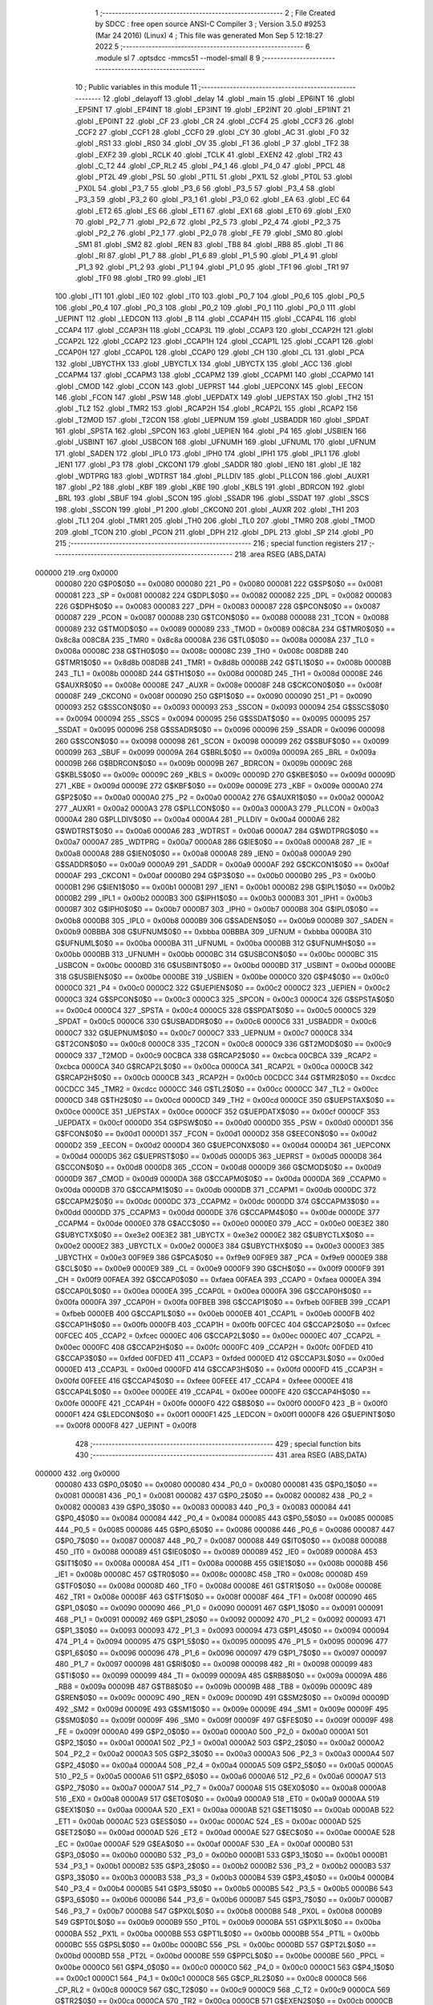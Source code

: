                                      1 ;--------------------------------------------------------
                                      2 ; File Created by SDCC : free open source ANSI-C Compiler
                                      3 ; Version 3.5.0 #9253 (Mar 24 2016) (Linux)
                                      4 ; This file was generated Mon Sep  5 12:18:27 2022
                                      5 ;--------------------------------------------------------
                                      6 	.module sl
                                      7 	.optsdcc -mmcs51 --model-small
                                      8 	
                                      9 ;--------------------------------------------------------
                                     10 ; Public variables in this module
                                     11 ;--------------------------------------------------------
                                     12 	.globl _delayoff
                                     13 	.globl _delay
                                     14 	.globl _main
                                     15 	.globl _EP6INT
                                     16 	.globl _EP5INT
                                     17 	.globl _EP4INT
                                     18 	.globl _EP3INT
                                     19 	.globl _EP2INT
                                     20 	.globl _EP1INT
                                     21 	.globl _EP0INT
                                     22 	.globl _CF
                                     23 	.globl _CR
                                     24 	.globl _CCF4
                                     25 	.globl _CCF3
                                     26 	.globl _CCF2
                                     27 	.globl _CCF1
                                     28 	.globl _CCF0
                                     29 	.globl _CY
                                     30 	.globl _AC
                                     31 	.globl _F0
                                     32 	.globl _RS1
                                     33 	.globl _RS0
                                     34 	.globl _OV
                                     35 	.globl _F1
                                     36 	.globl _P
                                     37 	.globl _TF2
                                     38 	.globl _EXF2
                                     39 	.globl _RCLK
                                     40 	.globl _TCLK
                                     41 	.globl _EXEN2
                                     42 	.globl _TR2
                                     43 	.globl _C_T2
                                     44 	.globl _CP_RL2
                                     45 	.globl _P4_1
                                     46 	.globl _P4_0
                                     47 	.globl _PPCL
                                     48 	.globl _PT2L
                                     49 	.globl _PSL
                                     50 	.globl _PT1L
                                     51 	.globl _PX1L
                                     52 	.globl _PT0L
                                     53 	.globl _PX0L
                                     54 	.globl _P3_7
                                     55 	.globl _P3_6
                                     56 	.globl _P3_5
                                     57 	.globl _P3_4
                                     58 	.globl _P3_3
                                     59 	.globl _P3_2
                                     60 	.globl _P3_1
                                     61 	.globl _P3_0
                                     62 	.globl _EA
                                     63 	.globl _EC
                                     64 	.globl _ET2
                                     65 	.globl _ES
                                     66 	.globl _ET1
                                     67 	.globl _EX1
                                     68 	.globl _ET0
                                     69 	.globl _EX0
                                     70 	.globl _P2_7
                                     71 	.globl _P2_6
                                     72 	.globl _P2_5
                                     73 	.globl _P2_4
                                     74 	.globl _P2_3
                                     75 	.globl _P2_2
                                     76 	.globl _P2_1
                                     77 	.globl _P2_0
                                     78 	.globl _FE
                                     79 	.globl _SM0
                                     80 	.globl _SM1
                                     81 	.globl _SM2
                                     82 	.globl _REN
                                     83 	.globl _TB8
                                     84 	.globl _RB8
                                     85 	.globl _TI
                                     86 	.globl _RI
                                     87 	.globl _P1_7
                                     88 	.globl _P1_6
                                     89 	.globl _P1_5
                                     90 	.globl _P1_4
                                     91 	.globl _P1_3
                                     92 	.globl _P1_2
                                     93 	.globl _P1_1
                                     94 	.globl _P1_0
                                     95 	.globl _TF1
                                     96 	.globl _TR1
                                     97 	.globl _TF0
                                     98 	.globl _TR0
                                     99 	.globl _IE1
                                    100 	.globl _IT1
                                    101 	.globl _IE0
                                    102 	.globl _IT0
                                    103 	.globl _P0_7
                                    104 	.globl _P0_6
                                    105 	.globl _P0_5
                                    106 	.globl _P0_4
                                    107 	.globl _P0_3
                                    108 	.globl _P0_2
                                    109 	.globl _P0_1
                                    110 	.globl _P0_0
                                    111 	.globl _UEPINT
                                    112 	.globl _LEDCON
                                    113 	.globl _B
                                    114 	.globl _CCAP4H
                                    115 	.globl _CCAP4L
                                    116 	.globl _CCAP4
                                    117 	.globl _CCAP3H
                                    118 	.globl _CCAP3L
                                    119 	.globl _CCAP3
                                    120 	.globl _CCAP2H
                                    121 	.globl _CCAP2L
                                    122 	.globl _CCAP2
                                    123 	.globl _CCAP1H
                                    124 	.globl _CCAP1L
                                    125 	.globl _CCAP1
                                    126 	.globl _CCAP0H
                                    127 	.globl _CCAP0L
                                    128 	.globl _CCAP0
                                    129 	.globl _CH
                                    130 	.globl _CL
                                    131 	.globl _PCA
                                    132 	.globl _UBYCTHX
                                    133 	.globl _UBYCTLX
                                    134 	.globl _UBYCTX
                                    135 	.globl _ACC
                                    136 	.globl _CCAPM4
                                    137 	.globl _CCAPM3
                                    138 	.globl _CCAPM2
                                    139 	.globl _CCAPM1
                                    140 	.globl _CCAPM0
                                    141 	.globl _CMOD
                                    142 	.globl _CCON
                                    143 	.globl _UEPRST
                                    144 	.globl _UEPCONX
                                    145 	.globl _EECON
                                    146 	.globl _FCON
                                    147 	.globl _PSW
                                    148 	.globl _UEPDATX
                                    149 	.globl _UEPSTAX
                                    150 	.globl _TH2
                                    151 	.globl _TL2
                                    152 	.globl _TMR2
                                    153 	.globl _RCAP2H
                                    154 	.globl _RCAP2L
                                    155 	.globl _RCAP2
                                    156 	.globl _T2MOD
                                    157 	.globl _T2CON
                                    158 	.globl _UEPNUM
                                    159 	.globl _USBADDR
                                    160 	.globl _SPDAT
                                    161 	.globl _SPSTA
                                    162 	.globl _SPCON
                                    163 	.globl _UEPIEN
                                    164 	.globl _P4
                                    165 	.globl _USBIEN
                                    166 	.globl _USBINT
                                    167 	.globl _USBCON
                                    168 	.globl _UFNUMH
                                    169 	.globl _UFNUML
                                    170 	.globl _UFNUM
                                    171 	.globl _SADEN
                                    172 	.globl _IPL0
                                    173 	.globl _IPH0
                                    174 	.globl _IPH1
                                    175 	.globl _IPL1
                                    176 	.globl _IEN1
                                    177 	.globl _P3
                                    178 	.globl _CKCON1
                                    179 	.globl _SADDR
                                    180 	.globl _IEN0
                                    181 	.globl _IE
                                    182 	.globl _WDTPRG
                                    183 	.globl _WDTRST
                                    184 	.globl _PLLDIV
                                    185 	.globl _PLLCON
                                    186 	.globl _AUXR1
                                    187 	.globl _P2
                                    188 	.globl _KBF
                                    189 	.globl _KBE
                                    190 	.globl _KBLS
                                    191 	.globl _BDRCON
                                    192 	.globl _BRL
                                    193 	.globl _SBUF
                                    194 	.globl _SCON
                                    195 	.globl _SSADR
                                    196 	.globl _SSDAT
                                    197 	.globl _SSCS
                                    198 	.globl _SSCON
                                    199 	.globl _P1
                                    200 	.globl _CKCON0
                                    201 	.globl _AUXR
                                    202 	.globl _TH1
                                    203 	.globl _TL1
                                    204 	.globl _TMR1
                                    205 	.globl _TH0
                                    206 	.globl _TL0
                                    207 	.globl _TMR0
                                    208 	.globl _TMOD
                                    209 	.globl _TCON
                                    210 	.globl _PCON
                                    211 	.globl _DPH
                                    212 	.globl _DPL
                                    213 	.globl _SP
                                    214 	.globl _P0
                                    215 ;--------------------------------------------------------
                                    216 ; special function registers
                                    217 ;--------------------------------------------------------
                                    218 	.area RSEG    (ABS,DATA)
      000000                        219 	.org 0x0000
                           000080   220 G$P0$0$0 == 0x0080
                           000080   221 _P0	=	0x0080
                           000081   222 G$SP$0$0 == 0x0081
                           000081   223 _SP	=	0x0081
                           000082   224 G$DPL$0$0 == 0x0082
                           000082   225 _DPL	=	0x0082
                           000083   226 G$DPH$0$0 == 0x0083
                           000083   227 _DPH	=	0x0083
                           000087   228 G$PCON$0$0 == 0x0087
                           000087   229 _PCON	=	0x0087
                           000088   230 G$TCON$0$0 == 0x0088
                           000088   231 _TCON	=	0x0088
                           000089   232 G$TMOD$0$0 == 0x0089
                           000089   233 _TMOD	=	0x0089
                           008C8A   234 G$TMR0$0$0 == 0x8c8a
                           008C8A   235 _TMR0	=	0x8c8a
                           00008A   236 G$TL0$0$0 == 0x008a
                           00008A   237 _TL0	=	0x008a
                           00008C   238 G$TH0$0$0 == 0x008c
                           00008C   239 _TH0	=	0x008c
                           008D8B   240 G$TMR1$0$0 == 0x8d8b
                           008D8B   241 _TMR1	=	0x8d8b
                           00008B   242 G$TL1$0$0 == 0x008b
                           00008B   243 _TL1	=	0x008b
                           00008D   244 G$TH1$0$0 == 0x008d
                           00008D   245 _TH1	=	0x008d
                           00008E   246 G$AUXR$0$0 == 0x008e
                           00008E   247 _AUXR	=	0x008e
                           00008F   248 G$CKCON0$0$0 == 0x008f
                           00008F   249 _CKCON0	=	0x008f
                           000090   250 G$P1$0$0 == 0x0090
                           000090   251 _P1	=	0x0090
                           000093   252 G$SSCON$0$0 == 0x0093
                           000093   253 _SSCON	=	0x0093
                           000094   254 G$SSCS$0$0 == 0x0094
                           000094   255 _SSCS	=	0x0094
                           000095   256 G$SSDAT$0$0 == 0x0095
                           000095   257 _SSDAT	=	0x0095
                           000096   258 G$SSADR$0$0 == 0x0096
                           000096   259 _SSADR	=	0x0096
                           000098   260 G$SCON$0$0 == 0x0098
                           000098   261 _SCON	=	0x0098
                           000099   262 G$SBUF$0$0 == 0x0099
                           000099   263 _SBUF	=	0x0099
                           00009A   264 G$BRL$0$0 == 0x009a
                           00009A   265 _BRL	=	0x009a
                           00009B   266 G$BDRCON$0$0 == 0x009b
                           00009B   267 _BDRCON	=	0x009b
                           00009C   268 G$KBLS$0$0 == 0x009c
                           00009C   269 _KBLS	=	0x009c
                           00009D   270 G$KBE$0$0 == 0x009d
                           00009D   271 _KBE	=	0x009d
                           00009E   272 G$KBF$0$0 == 0x009e
                           00009E   273 _KBF	=	0x009e
                           0000A0   274 G$P2$0$0 == 0x00a0
                           0000A0   275 _P2	=	0x00a0
                           0000A2   276 G$AUXR1$0$0 == 0x00a2
                           0000A2   277 _AUXR1	=	0x00a2
                           0000A3   278 G$PLLCON$0$0 == 0x00a3
                           0000A3   279 _PLLCON	=	0x00a3
                           0000A4   280 G$PLLDIV$0$0 == 0x00a4
                           0000A4   281 _PLLDIV	=	0x00a4
                           0000A6   282 G$WDTRST$0$0 == 0x00a6
                           0000A6   283 _WDTRST	=	0x00a6
                           0000A7   284 G$WDTPRG$0$0 == 0x00a7
                           0000A7   285 _WDTPRG	=	0x00a7
                           0000A8   286 G$IE$0$0 == 0x00a8
                           0000A8   287 _IE	=	0x00a8
                           0000A8   288 G$IEN0$0$0 == 0x00a8
                           0000A8   289 _IEN0	=	0x00a8
                           0000A9   290 G$SADDR$0$0 == 0x00a9
                           0000A9   291 _SADDR	=	0x00a9
                           0000AF   292 G$CKCON1$0$0 == 0x00af
                           0000AF   293 _CKCON1	=	0x00af
                           0000B0   294 G$P3$0$0 == 0x00b0
                           0000B0   295 _P3	=	0x00b0
                           0000B1   296 G$IEN1$0$0 == 0x00b1
                           0000B1   297 _IEN1	=	0x00b1
                           0000B2   298 G$IPL1$0$0 == 0x00b2
                           0000B2   299 _IPL1	=	0x00b2
                           0000B3   300 G$IPH1$0$0 == 0x00b3
                           0000B3   301 _IPH1	=	0x00b3
                           0000B7   302 G$IPH0$0$0 == 0x00b7
                           0000B7   303 _IPH0	=	0x00b7
                           0000B8   304 G$IPL0$0$0 == 0x00b8
                           0000B8   305 _IPL0	=	0x00b8
                           0000B9   306 G$SADEN$0$0 == 0x00b9
                           0000B9   307 _SADEN	=	0x00b9
                           00BBBA   308 G$UFNUM$0$0 == 0xbbba
                           00BBBA   309 _UFNUM	=	0xbbba
                           0000BA   310 G$UFNUML$0$0 == 0x00ba
                           0000BA   311 _UFNUML	=	0x00ba
                           0000BB   312 G$UFNUMH$0$0 == 0x00bb
                           0000BB   313 _UFNUMH	=	0x00bb
                           0000BC   314 G$USBCON$0$0 == 0x00bc
                           0000BC   315 _USBCON	=	0x00bc
                           0000BD   316 G$USBINT$0$0 == 0x00bd
                           0000BD   317 _USBINT	=	0x00bd
                           0000BE   318 G$USBIEN$0$0 == 0x00be
                           0000BE   319 _USBIEN	=	0x00be
                           0000C0   320 G$P4$0$0 == 0x00c0
                           0000C0   321 _P4	=	0x00c0
                           0000C2   322 G$UEPIEN$0$0 == 0x00c2
                           0000C2   323 _UEPIEN	=	0x00c2
                           0000C3   324 G$SPCON$0$0 == 0x00c3
                           0000C3   325 _SPCON	=	0x00c3
                           0000C4   326 G$SPSTA$0$0 == 0x00c4
                           0000C4   327 _SPSTA	=	0x00c4
                           0000C5   328 G$SPDAT$0$0 == 0x00c5
                           0000C5   329 _SPDAT	=	0x00c5
                           0000C6   330 G$USBADDR$0$0 == 0x00c6
                           0000C6   331 _USBADDR	=	0x00c6
                           0000C7   332 G$UEPNUM$0$0 == 0x00c7
                           0000C7   333 _UEPNUM	=	0x00c7
                           0000C8   334 G$T2CON$0$0 == 0x00c8
                           0000C8   335 _T2CON	=	0x00c8
                           0000C9   336 G$T2MOD$0$0 == 0x00c9
                           0000C9   337 _T2MOD	=	0x00c9
                           00CBCA   338 G$RCAP2$0$0 == 0xcbca
                           00CBCA   339 _RCAP2	=	0xcbca
                           0000CA   340 G$RCAP2L$0$0 == 0x00ca
                           0000CA   341 _RCAP2L	=	0x00ca
                           0000CB   342 G$RCAP2H$0$0 == 0x00cb
                           0000CB   343 _RCAP2H	=	0x00cb
                           00CDCC   344 G$TMR2$0$0 == 0xcdcc
                           00CDCC   345 _TMR2	=	0xcdcc
                           0000CC   346 G$TL2$0$0 == 0x00cc
                           0000CC   347 _TL2	=	0x00cc
                           0000CD   348 G$TH2$0$0 == 0x00cd
                           0000CD   349 _TH2	=	0x00cd
                           0000CE   350 G$UEPSTAX$0$0 == 0x00ce
                           0000CE   351 _UEPSTAX	=	0x00ce
                           0000CF   352 G$UEPDATX$0$0 == 0x00cf
                           0000CF   353 _UEPDATX	=	0x00cf
                           0000D0   354 G$PSW$0$0 == 0x00d0
                           0000D0   355 _PSW	=	0x00d0
                           0000D1   356 G$FCON$0$0 == 0x00d1
                           0000D1   357 _FCON	=	0x00d1
                           0000D2   358 G$EECON$0$0 == 0x00d2
                           0000D2   359 _EECON	=	0x00d2
                           0000D4   360 G$UEPCONX$0$0 == 0x00d4
                           0000D4   361 _UEPCONX	=	0x00d4
                           0000D5   362 G$UEPRST$0$0 == 0x00d5
                           0000D5   363 _UEPRST	=	0x00d5
                           0000D8   364 G$CCON$0$0 == 0x00d8
                           0000D8   365 _CCON	=	0x00d8
                           0000D9   366 G$CMOD$0$0 == 0x00d9
                           0000D9   367 _CMOD	=	0x00d9
                           0000DA   368 G$CCAPM0$0$0 == 0x00da
                           0000DA   369 _CCAPM0	=	0x00da
                           0000DB   370 G$CCAPM1$0$0 == 0x00db
                           0000DB   371 _CCAPM1	=	0x00db
                           0000DC   372 G$CCAPM2$0$0 == 0x00dc
                           0000DC   373 _CCAPM2	=	0x00dc
                           0000DD   374 G$CCAPM3$0$0 == 0x00dd
                           0000DD   375 _CCAPM3	=	0x00dd
                           0000DE   376 G$CCAPM4$0$0 == 0x00de
                           0000DE   377 _CCAPM4	=	0x00de
                           0000E0   378 G$ACC$0$0 == 0x00e0
                           0000E0   379 _ACC	=	0x00e0
                           00E3E2   380 G$UBYCTX$0$0 == 0xe3e2
                           00E3E2   381 _UBYCTX	=	0xe3e2
                           0000E2   382 G$UBYCTLX$0$0 == 0x00e2
                           0000E2   383 _UBYCTLX	=	0x00e2
                           0000E3   384 G$UBYCTHX$0$0 == 0x00e3
                           0000E3   385 _UBYCTHX	=	0x00e3
                           00F9E9   386 G$PCA$0$0 == 0xf9e9
                           00F9E9   387 _PCA	=	0xf9e9
                           0000E9   388 G$CL$0$0 == 0x00e9
                           0000E9   389 _CL	=	0x00e9
                           0000F9   390 G$CH$0$0 == 0x00f9
                           0000F9   391 _CH	=	0x00f9
                           00FAEA   392 G$CCAP0$0$0 == 0xfaea
                           00FAEA   393 _CCAP0	=	0xfaea
                           0000EA   394 G$CCAP0L$0$0 == 0x00ea
                           0000EA   395 _CCAP0L	=	0x00ea
                           0000FA   396 G$CCAP0H$0$0 == 0x00fa
                           0000FA   397 _CCAP0H	=	0x00fa
                           00FBEB   398 G$CCAP1$0$0 == 0xfbeb
                           00FBEB   399 _CCAP1	=	0xfbeb
                           0000EB   400 G$CCAP1L$0$0 == 0x00eb
                           0000EB   401 _CCAP1L	=	0x00eb
                           0000FB   402 G$CCAP1H$0$0 == 0x00fb
                           0000FB   403 _CCAP1H	=	0x00fb
                           00FCEC   404 G$CCAP2$0$0 == 0xfcec
                           00FCEC   405 _CCAP2	=	0xfcec
                           0000EC   406 G$CCAP2L$0$0 == 0x00ec
                           0000EC   407 _CCAP2L	=	0x00ec
                           0000FC   408 G$CCAP2H$0$0 == 0x00fc
                           0000FC   409 _CCAP2H	=	0x00fc
                           00FDED   410 G$CCAP3$0$0 == 0xfded
                           00FDED   411 _CCAP3	=	0xfded
                           0000ED   412 G$CCAP3L$0$0 == 0x00ed
                           0000ED   413 _CCAP3L	=	0x00ed
                           0000FD   414 G$CCAP3H$0$0 == 0x00fd
                           0000FD   415 _CCAP3H	=	0x00fd
                           00FEEE   416 G$CCAP4$0$0 == 0xfeee
                           00FEEE   417 _CCAP4	=	0xfeee
                           0000EE   418 G$CCAP4L$0$0 == 0x00ee
                           0000EE   419 _CCAP4L	=	0x00ee
                           0000FE   420 G$CCAP4H$0$0 == 0x00fe
                           0000FE   421 _CCAP4H	=	0x00fe
                           0000F0   422 G$B$0$0 == 0x00f0
                           0000F0   423 _B	=	0x00f0
                           0000F1   424 G$LEDCON$0$0 == 0x00f1
                           0000F1   425 _LEDCON	=	0x00f1
                           0000F8   426 G$UEPINT$0$0 == 0x00f8
                           0000F8   427 _UEPINT	=	0x00f8
                                    428 ;--------------------------------------------------------
                                    429 ; special function bits
                                    430 ;--------------------------------------------------------
                                    431 	.area RSEG    (ABS,DATA)
      000000                        432 	.org 0x0000
                           000080   433 G$P0_0$0$0 == 0x0080
                           000080   434 _P0_0	=	0x0080
                           000081   435 G$P0_1$0$0 == 0x0081
                           000081   436 _P0_1	=	0x0081
                           000082   437 G$P0_2$0$0 == 0x0082
                           000082   438 _P0_2	=	0x0082
                           000083   439 G$P0_3$0$0 == 0x0083
                           000083   440 _P0_3	=	0x0083
                           000084   441 G$P0_4$0$0 == 0x0084
                           000084   442 _P0_4	=	0x0084
                           000085   443 G$P0_5$0$0 == 0x0085
                           000085   444 _P0_5	=	0x0085
                           000086   445 G$P0_6$0$0 == 0x0086
                           000086   446 _P0_6	=	0x0086
                           000087   447 G$P0_7$0$0 == 0x0087
                           000087   448 _P0_7	=	0x0087
                           000088   449 G$IT0$0$0 == 0x0088
                           000088   450 _IT0	=	0x0088
                           000089   451 G$IE0$0$0 == 0x0089
                           000089   452 _IE0	=	0x0089
                           00008A   453 G$IT1$0$0 == 0x008a
                           00008A   454 _IT1	=	0x008a
                           00008B   455 G$IE1$0$0 == 0x008b
                           00008B   456 _IE1	=	0x008b
                           00008C   457 G$TR0$0$0 == 0x008c
                           00008C   458 _TR0	=	0x008c
                           00008D   459 G$TF0$0$0 == 0x008d
                           00008D   460 _TF0	=	0x008d
                           00008E   461 G$TR1$0$0 == 0x008e
                           00008E   462 _TR1	=	0x008e
                           00008F   463 G$TF1$0$0 == 0x008f
                           00008F   464 _TF1	=	0x008f
                           000090   465 G$P1_0$0$0 == 0x0090
                           000090   466 _P1_0	=	0x0090
                           000091   467 G$P1_1$0$0 == 0x0091
                           000091   468 _P1_1	=	0x0091
                           000092   469 G$P1_2$0$0 == 0x0092
                           000092   470 _P1_2	=	0x0092
                           000093   471 G$P1_3$0$0 == 0x0093
                           000093   472 _P1_3	=	0x0093
                           000094   473 G$P1_4$0$0 == 0x0094
                           000094   474 _P1_4	=	0x0094
                           000095   475 G$P1_5$0$0 == 0x0095
                           000095   476 _P1_5	=	0x0095
                           000096   477 G$P1_6$0$0 == 0x0096
                           000096   478 _P1_6	=	0x0096
                           000097   479 G$P1_7$0$0 == 0x0097
                           000097   480 _P1_7	=	0x0097
                           000098   481 G$RI$0$0 == 0x0098
                           000098   482 _RI	=	0x0098
                           000099   483 G$TI$0$0 == 0x0099
                           000099   484 _TI	=	0x0099
                           00009A   485 G$RB8$0$0 == 0x009a
                           00009A   486 _RB8	=	0x009a
                           00009B   487 G$TB8$0$0 == 0x009b
                           00009B   488 _TB8	=	0x009b
                           00009C   489 G$REN$0$0 == 0x009c
                           00009C   490 _REN	=	0x009c
                           00009D   491 G$SM2$0$0 == 0x009d
                           00009D   492 _SM2	=	0x009d
                           00009E   493 G$SM1$0$0 == 0x009e
                           00009E   494 _SM1	=	0x009e
                           00009F   495 G$SM0$0$0 == 0x009f
                           00009F   496 _SM0	=	0x009f
                           00009F   497 G$FE$0$0 == 0x009f
                           00009F   498 _FE	=	0x009f
                           0000A0   499 G$P2_0$0$0 == 0x00a0
                           0000A0   500 _P2_0	=	0x00a0
                           0000A1   501 G$P2_1$0$0 == 0x00a1
                           0000A1   502 _P2_1	=	0x00a1
                           0000A2   503 G$P2_2$0$0 == 0x00a2
                           0000A2   504 _P2_2	=	0x00a2
                           0000A3   505 G$P2_3$0$0 == 0x00a3
                           0000A3   506 _P2_3	=	0x00a3
                           0000A4   507 G$P2_4$0$0 == 0x00a4
                           0000A4   508 _P2_4	=	0x00a4
                           0000A5   509 G$P2_5$0$0 == 0x00a5
                           0000A5   510 _P2_5	=	0x00a5
                           0000A6   511 G$P2_6$0$0 == 0x00a6
                           0000A6   512 _P2_6	=	0x00a6
                           0000A7   513 G$P2_7$0$0 == 0x00a7
                           0000A7   514 _P2_7	=	0x00a7
                           0000A8   515 G$EX0$0$0 == 0x00a8
                           0000A8   516 _EX0	=	0x00a8
                           0000A9   517 G$ET0$0$0 == 0x00a9
                           0000A9   518 _ET0	=	0x00a9
                           0000AA   519 G$EX1$0$0 == 0x00aa
                           0000AA   520 _EX1	=	0x00aa
                           0000AB   521 G$ET1$0$0 == 0x00ab
                           0000AB   522 _ET1	=	0x00ab
                           0000AC   523 G$ES$0$0 == 0x00ac
                           0000AC   524 _ES	=	0x00ac
                           0000AD   525 G$ET2$0$0 == 0x00ad
                           0000AD   526 _ET2	=	0x00ad
                           0000AE   527 G$EC$0$0 == 0x00ae
                           0000AE   528 _EC	=	0x00ae
                           0000AF   529 G$EA$0$0 == 0x00af
                           0000AF   530 _EA	=	0x00af
                           0000B0   531 G$P3_0$0$0 == 0x00b0
                           0000B0   532 _P3_0	=	0x00b0
                           0000B1   533 G$P3_1$0$0 == 0x00b1
                           0000B1   534 _P3_1	=	0x00b1
                           0000B2   535 G$P3_2$0$0 == 0x00b2
                           0000B2   536 _P3_2	=	0x00b2
                           0000B3   537 G$P3_3$0$0 == 0x00b3
                           0000B3   538 _P3_3	=	0x00b3
                           0000B4   539 G$P3_4$0$0 == 0x00b4
                           0000B4   540 _P3_4	=	0x00b4
                           0000B5   541 G$P3_5$0$0 == 0x00b5
                           0000B5   542 _P3_5	=	0x00b5
                           0000B6   543 G$P3_6$0$0 == 0x00b6
                           0000B6   544 _P3_6	=	0x00b6
                           0000B7   545 G$P3_7$0$0 == 0x00b7
                           0000B7   546 _P3_7	=	0x00b7
                           0000B8   547 G$PX0L$0$0 == 0x00b8
                           0000B8   548 _PX0L	=	0x00b8
                           0000B9   549 G$PT0L$0$0 == 0x00b9
                           0000B9   550 _PT0L	=	0x00b9
                           0000BA   551 G$PX1L$0$0 == 0x00ba
                           0000BA   552 _PX1L	=	0x00ba
                           0000BB   553 G$PT1L$0$0 == 0x00bb
                           0000BB   554 _PT1L	=	0x00bb
                           0000BC   555 G$PSL$0$0 == 0x00bc
                           0000BC   556 _PSL	=	0x00bc
                           0000BD   557 G$PT2L$0$0 == 0x00bd
                           0000BD   558 _PT2L	=	0x00bd
                           0000BE   559 G$PPCL$0$0 == 0x00be
                           0000BE   560 _PPCL	=	0x00be
                           0000C0   561 G$P4_0$0$0 == 0x00c0
                           0000C0   562 _P4_0	=	0x00c0
                           0000C1   563 G$P4_1$0$0 == 0x00c1
                           0000C1   564 _P4_1	=	0x00c1
                           0000C8   565 G$CP_RL2$0$0 == 0x00c8
                           0000C8   566 _CP_RL2	=	0x00c8
                           0000C9   567 G$C_T2$0$0 == 0x00c9
                           0000C9   568 _C_T2	=	0x00c9
                           0000CA   569 G$TR2$0$0 == 0x00ca
                           0000CA   570 _TR2	=	0x00ca
                           0000CB   571 G$EXEN2$0$0 == 0x00cb
                           0000CB   572 _EXEN2	=	0x00cb
                           0000CC   573 G$TCLK$0$0 == 0x00cc
                           0000CC   574 _TCLK	=	0x00cc
                           0000CD   575 G$RCLK$0$0 == 0x00cd
                           0000CD   576 _RCLK	=	0x00cd
                           0000CE   577 G$EXF2$0$0 == 0x00ce
                           0000CE   578 _EXF2	=	0x00ce
                           0000CF   579 G$TF2$0$0 == 0x00cf
                           0000CF   580 _TF2	=	0x00cf
                           0000D0   581 G$P$0$0 == 0x00d0
                           0000D0   582 _P	=	0x00d0
                           0000D1   583 G$F1$0$0 == 0x00d1
                           0000D1   584 _F1	=	0x00d1
                           0000D2   585 G$OV$0$0 == 0x00d2
                           0000D2   586 _OV	=	0x00d2
                           0000D3   587 G$RS0$0$0 == 0x00d3
                           0000D3   588 _RS0	=	0x00d3
                           0000D4   589 G$RS1$0$0 == 0x00d4
                           0000D4   590 _RS1	=	0x00d4
                           0000D5   591 G$F0$0$0 == 0x00d5
                           0000D5   592 _F0	=	0x00d5
                           0000D6   593 G$AC$0$0 == 0x00d6
                           0000D6   594 _AC	=	0x00d6
                           0000D7   595 G$CY$0$0 == 0x00d7
                           0000D7   596 _CY	=	0x00d7
                           0000D8   597 G$CCF0$0$0 == 0x00d8
                           0000D8   598 _CCF0	=	0x00d8
                           0000D9   599 G$CCF1$0$0 == 0x00d9
                           0000D9   600 _CCF1	=	0x00d9
                           0000DA   601 G$CCF2$0$0 == 0x00da
                           0000DA   602 _CCF2	=	0x00da
                           0000DB   603 G$CCF3$0$0 == 0x00db
                           0000DB   604 _CCF3	=	0x00db
                           0000DC   605 G$CCF4$0$0 == 0x00dc
                           0000DC   606 _CCF4	=	0x00dc
                           0000DE   607 G$CR$0$0 == 0x00de
                           0000DE   608 _CR	=	0x00de
                           0000DF   609 G$CF$0$0 == 0x00df
                           0000DF   610 _CF	=	0x00df
                           0000F8   611 G$EP0INT$0$0 == 0x00f8
                           0000F8   612 _EP0INT	=	0x00f8
                           0000F9   613 G$EP1INT$0$0 == 0x00f9
                           0000F9   614 _EP1INT	=	0x00f9
                           0000FA   615 G$EP2INT$0$0 == 0x00fa
                           0000FA   616 _EP2INT	=	0x00fa
                           0000FB   617 G$EP3INT$0$0 == 0x00fb
                           0000FB   618 _EP3INT	=	0x00fb
                           0000FC   619 G$EP4INT$0$0 == 0x00fc
                           0000FC   620 _EP4INT	=	0x00fc
                           0000FD   621 G$EP5INT$0$0 == 0x00fd
                           0000FD   622 _EP5INT	=	0x00fd
                           0000FE   623 G$EP6INT$0$0 == 0x00fe
                           0000FE   624 _EP6INT	=	0x00fe
                                    625 ;--------------------------------------------------------
                                    626 ; overlayable register banks
                                    627 ;--------------------------------------------------------
                                    628 	.area REG_BANK_0	(REL,OVR,DATA)
      000000                        629 	.ds 8
                                    630 ;--------------------------------------------------------
                                    631 ; internal ram data
                                    632 ;--------------------------------------------------------
                                    633 	.area DSEG    (DATA)
                                    634 ;--------------------------------------------------------
                                    635 ; overlayable items in internal ram 
                                    636 ;--------------------------------------------------------
                                    637 ;--------------------------------------------------------
                                    638 ; Stack segment in internal ram 
                                    639 ;--------------------------------------------------------
                                    640 	.area	SSEG
      000008                        641 __start__stack:
      000008                        642 	.ds	1
                                    643 
                                    644 ;--------------------------------------------------------
                                    645 ; indirectly addressable internal ram data
                                    646 ;--------------------------------------------------------
                                    647 	.area ISEG    (DATA)
                                    648 ;--------------------------------------------------------
                                    649 ; absolute internal ram data
                                    650 ;--------------------------------------------------------
                                    651 	.area IABS    (ABS,DATA)
                                    652 	.area IABS    (ABS,DATA)
                                    653 ;--------------------------------------------------------
                                    654 ; bit data
                                    655 ;--------------------------------------------------------
                                    656 	.area BSEG    (BIT)
                                    657 ;--------------------------------------------------------
                                    658 ; paged external ram data
                                    659 ;--------------------------------------------------------
                                    660 	.area PSEG    (PAG,XDATA)
                                    661 ;--------------------------------------------------------
                                    662 ; external ram data
                                    663 ;--------------------------------------------------------
                                    664 	.area XSEG    (XDATA)
                                    665 ;--------------------------------------------------------
                                    666 ; absolute external ram data
                                    667 ;--------------------------------------------------------
                                    668 	.area XABS    (ABS,XDATA)
                                    669 ;--------------------------------------------------------
                                    670 ; external initialized ram data
                                    671 ;--------------------------------------------------------
                                    672 	.area XISEG   (XDATA)
                                    673 	.area HOME    (CODE)
                                    674 	.area GSINIT0 (CODE)
                                    675 	.area GSINIT1 (CODE)
                                    676 	.area GSINIT2 (CODE)
                                    677 	.area GSINIT3 (CODE)
                                    678 	.area GSINIT4 (CODE)
                                    679 	.area GSINIT5 (CODE)
                                    680 	.area GSINIT  (CODE)
                                    681 	.area GSFINAL (CODE)
                                    682 	.area CSEG    (CODE)
                                    683 ;--------------------------------------------------------
                                    684 ; interrupt vector 
                                    685 ;--------------------------------------------------------
                                    686 	.area HOME    (CODE)
      000000                        687 __interrupt_vect:
      000000 02 00 06         [24]  688 	ljmp	__sdcc_gsinit_startup
                                    689 ;--------------------------------------------------------
                                    690 ; global & static initialisations
                                    691 ;--------------------------------------------------------
                                    692 	.area HOME    (CODE)
                                    693 	.area GSINIT  (CODE)
                                    694 	.area GSFINAL (CODE)
                                    695 	.area GSINIT  (CODE)
                                    696 	.globl __sdcc_gsinit_startup
                                    697 	.globl __sdcc_program_startup
                                    698 	.globl __start__stack
                                    699 	.globl __mcs51_genXINIT
                                    700 	.globl __mcs51_genXRAMCLEAR
                                    701 	.globl __mcs51_genRAMCLEAR
                                    702 	.area GSFINAL (CODE)
      00005F 02 00 03         [24]  703 	ljmp	__sdcc_program_startup
                                    704 ;--------------------------------------------------------
                                    705 ; Home
                                    706 ;--------------------------------------------------------
                                    707 	.area HOME    (CODE)
                                    708 	.area HOME    (CODE)
      000003                        709 __sdcc_program_startup:
      000003 02 00 62         [24]  710 	ljmp	_main
                                    711 ;	return from main will return to caller
                                    712 ;--------------------------------------------------------
                                    713 ; code
                                    714 ;--------------------------------------------------------
                                    715 	.area CSEG    (CODE)
                                    716 ;------------------------------------------------------------
                                    717 ;Allocation info for local variables in function 'main'
                                    718 ;------------------------------------------------------------
                           000000   719 	G$main$0$0 ==.
                           000000   720 	C$sl.c$3$0$0 ==.
                                    721 ;	sl.c:3: void main(void)
                                    722 ;	-----------------------------------------
                                    723 ;	 function main
                                    724 ;	-----------------------------------------
      000062                        725 _main:
                           000007   726 	ar7 = 0x07
                           000006   727 	ar6 = 0x06
                           000005   728 	ar5 = 0x05
                           000004   729 	ar4 = 0x04
                           000003   730 	ar3 = 0x03
                           000002   731 	ar2 = 0x02
                           000001   732 	ar1 = 0x01
                           000000   733 	ar0 = 0x00
                           000000   734 	C$sl.c$5$1$2 ==.
                                    735 ;	sl.c:5: while(1)
      000062                        736 00102$:
                           000000   737 	C$sl.c$7$2$3 ==.
                                    738 ;	sl.c:7: P1 = 0x10;
      000062 75 90 10         [24]  739 	mov	_P1,#0x10
                           000003   740 	C$sl.c$8$2$3 ==.
                                    741 ;	sl.c:8: delay();
      000065 12 00 71         [24]  742 	lcall	_delay
                           000006   743 	C$sl.c$9$2$3 ==.
                                    744 ;	sl.c:9: P1 = 0x00;
      000068 75 90 00         [24]  745 	mov	_P1,#0x00
                           000009   746 	C$sl.c$10$2$3 ==.
                                    747 ;	sl.c:10: delayoff();
      00006B 12 00 9A         [24]  748 	lcall	_delayoff
      00006E 80 F2            [24]  749 	sjmp	00102$
                           00000E   750 	C$sl.c$12$1$2 ==.
                           00000E   751 	XG$main$0$0 ==.
      000070 22               [24]  752 	ret
                                    753 ;------------------------------------------------------------
                                    754 ;Allocation info for local variables in function 'delay'
                                    755 ;------------------------------------------------------------
                                    756 ;i                         Allocated to registers r6 r7 
                                    757 ;j                         Allocated to registers r4 r5 
                                    758 ;------------------------------------------------------------
                           00000F   759 	G$delay$0$0 ==.
                           00000F   760 	C$sl.c$14$1$2 ==.
                                    761 ;	sl.c:14: void delay(void)
                                    762 ;	-----------------------------------------
                                    763 ;	 function delay
                                    764 ;	-----------------------------------------
      000071                        765 _delay:
                           00000F   766 	C$sl.c$17$1$5 ==.
                                    767 ;	sl.c:17: for(i=0;i<0xff;i++)
      000071 7E 00            [12]  768 	mov	r6,#0x00
      000073 7F 00            [12]  769 	mov	r7,#0x00
      000075                        770 00106$:
                           000013   771 	C$sl.c$18$1$5 ==.
                                    772 ;	sl.c:18: for(j=0;j<0xff;j++);
      000075 7C FF            [12]  773 	mov	r4,#0xFF
      000077 7D 00            [12]  774 	mov	r5,#0x00
      000079                        775 00105$:
      000079 EC               [12]  776 	mov	a,r4
      00007A 24 FF            [12]  777 	add	a,#0xFF
      00007C FA               [12]  778 	mov	r2,a
      00007D ED               [12]  779 	mov	a,r5
      00007E 34 FF            [12]  780 	addc	a,#0xFF
      000080 FB               [12]  781 	mov	r3,a
      000081 8A 04            [24]  782 	mov	ar4,r2
      000083 8B 05            [24]  783 	mov	ar5,r3
      000085 EA               [12]  784 	mov	a,r2
      000086 4B               [12]  785 	orl	a,r3
      000087 70 F0            [24]  786 	jnz	00105$
                           000027   787 	C$sl.c$17$1$5 ==.
                                    788 ;	sl.c:17: for(i=0;i<0xff;i++)
      000089 0E               [12]  789 	inc	r6
      00008A BE 00 01         [24]  790 	cjne	r6,#0x00,00120$
      00008D 0F               [12]  791 	inc	r7
      00008E                        792 00120$:
      00008E C3               [12]  793 	clr	c
      00008F EE               [12]  794 	mov	a,r6
      000090 94 FF            [12]  795 	subb	a,#0xFF
      000092 EF               [12]  796 	mov	a,r7
      000093 64 80            [12]  797 	xrl	a,#0x80
      000095 94 80            [12]  798 	subb	a,#0x80
      000097 40 DC            [24]  799 	jc	00106$
                           000037   800 	C$sl.c$19$1$5 ==.
                           000037   801 	XG$delay$0$0 ==.
      000099 22               [24]  802 	ret
                                    803 ;------------------------------------------------------------
                                    804 ;Allocation info for local variables in function 'delayoff'
                                    805 ;------------------------------------------------------------
                                    806 ;i                         Allocated to registers r6 r7 
                                    807 ;j                         Allocated to registers r4 r5 
                                    808 ;------------------------------------------------------------
                           000038   809 	G$delayoff$0$0 ==.
                           000038   810 	C$sl.c$21$1$5 ==.
                                    811 ;	sl.c:21: void delayoff(void)
                                    812 ;	-----------------------------------------
                                    813 ;	 function delayoff
                                    814 ;	-----------------------------------------
      00009A                        815 _delayoff:
                           000038   816 	C$sl.c$24$1$7 ==.
                                    817 ;	sl.c:24: for(i=0;i<150;i++)
      00009A 7E 00            [12]  818 	mov	r6,#0x00
      00009C 7F 00            [12]  819 	mov	r7,#0x00
      00009E                        820 00106$:
                           00003C   821 	C$sl.c$25$1$7 ==.
                                    822 ;	sl.c:25: for(j=0;j<150;j++);
      00009E 7C 96            [12]  823 	mov	r4,#0x96
      0000A0 7D 00            [12]  824 	mov	r5,#0x00
      0000A2                        825 00105$:
      0000A2 EC               [12]  826 	mov	a,r4
      0000A3 24 FF            [12]  827 	add	a,#0xFF
      0000A5 FA               [12]  828 	mov	r2,a
      0000A6 ED               [12]  829 	mov	a,r5
      0000A7 34 FF            [12]  830 	addc	a,#0xFF
      0000A9 FB               [12]  831 	mov	r3,a
      0000AA 8A 04            [24]  832 	mov	ar4,r2
      0000AC 8B 05            [24]  833 	mov	ar5,r3
      0000AE EA               [12]  834 	mov	a,r2
      0000AF 4B               [12]  835 	orl	a,r3
      0000B0 70 F0            [24]  836 	jnz	00105$
                           000050   837 	C$sl.c$24$1$7 ==.
                                    838 ;	sl.c:24: for(i=0;i<150;i++)
      0000B2 0E               [12]  839 	inc	r6
      0000B3 BE 00 01         [24]  840 	cjne	r6,#0x00,00120$
      0000B6 0F               [12]  841 	inc	r7
      0000B7                        842 00120$:
      0000B7 C3               [12]  843 	clr	c
      0000B8 EE               [12]  844 	mov	a,r6
      0000B9 94 96            [12]  845 	subb	a,#0x96
      0000BB EF               [12]  846 	mov	a,r7
      0000BC 64 80            [12]  847 	xrl	a,#0x80
      0000BE 94 80            [12]  848 	subb	a,#0x80
      0000C0 40 DC            [24]  849 	jc	00106$
                           000060   850 	C$sl.c$26$1$7 ==.
                           000060   851 	XG$delayoff$0$0 ==.
      0000C2 22               [24]  852 	ret
                                    853 	.area CSEG    (CODE)
                                    854 	.area CONST   (CODE)
                                    855 	.area XINIT   (CODE)
                                    856 	.area CABS    (ABS,CODE)
